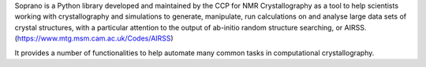 Soprano is a Python library developed and maintained by the CCP for NMR
Crystallography as a tool to help scientists working with crystallography and
simulations to generate, manipulate, run calculations on and analyse large
data sets of crystal structures, with a particular attention to the output of
ab-initio random structure searching,
or AIRSS. (https://www.mtg.msm.cam.ac.uk/Codes/AIRSS)

It provides a number of functionalities to help automate many common tasks
in computational crystallography.

